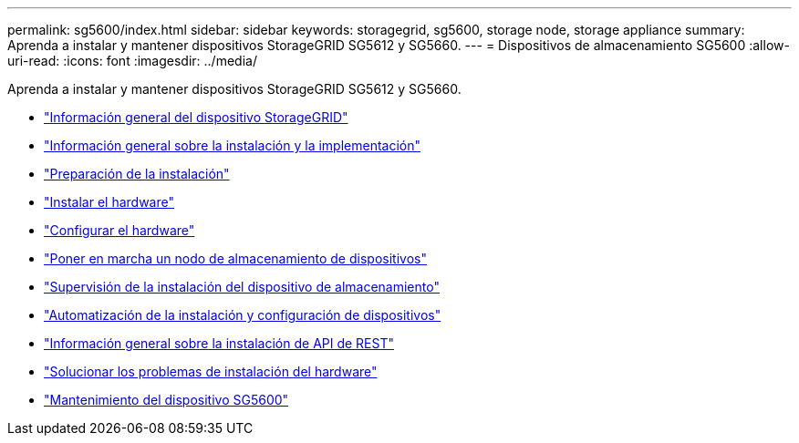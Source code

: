 ---
permalink: sg5600/index.html 
sidebar: sidebar 
keywords: storagegrid, sg5600, storage node, storage appliance 
summary: Aprenda a instalar y mantener dispositivos StorageGRID SG5612 y SG5660. 
---
= Dispositivos de almacenamiento SG5600
:allow-uri-read: 
:icons: font
:imagesdir: ../media/


[role="lead"]
Aprenda a instalar y mantener dispositivos StorageGRID SG5612 y SG5660.

* link:storagegrid-appliance-overview.html["Información general del dispositivo StorageGRID"]
* link:installation-and-deployment-overview.html["Información general sobre la instalación y la implementación"]
* link:preparing-for-installation.html["Preparación de la instalación"]
* link:installing-hardware.html["Instalar el hardware"]
* link:configuring-hardware.html["Configurar el hardware"]
* link:deploying-appliance-storage-node.html["Poner en marcha un nodo de almacenamiento de dispositivos"]
* link:monitoring-storage-appliance-installation.html["Supervisión de la instalación del dispositivo de almacenamiento"]
* link:automating-appliance-installation-and-configuration.html["Automatización de la instalación y configuración de dispositivos"]
* link:overview-of-installation-rest-apis.html["Información general sobre la instalación de API de REST"]
* link:troubleshooting-hardware-installation.html["Solucionar los problemas de instalación del hardware"]
* link:maintaining-sg5600-appliance.html["Mantenimiento del dispositivo SG5600"]

